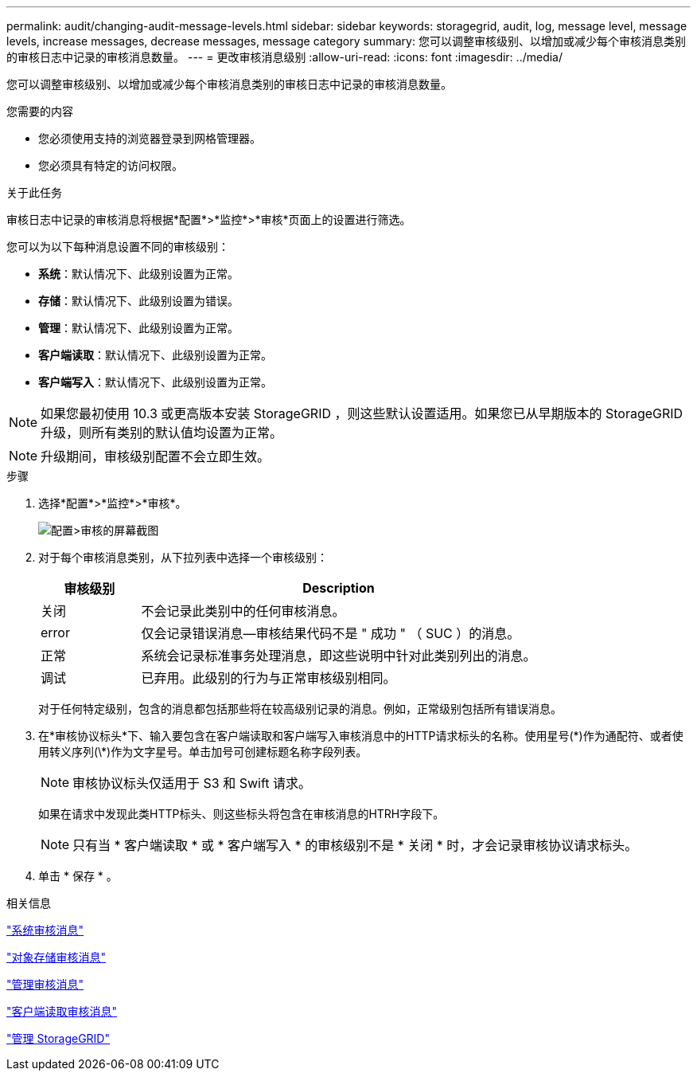 ---
permalink: audit/changing-audit-message-levels.html 
sidebar: sidebar 
keywords: storagegrid, audit, log, message level, message levels, increase messages, decrease messages, message category 
summary: 您可以调整审核级别、以增加或减少每个审核消息类别的审核日志中记录的审核消息数量。 
---
= 更改审核消息级别
:allow-uri-read: 
:icons: font
:imagesdir: ../media/


[role="lead"]
您可以调整审核级别、以增加或减少每个审核消息类别的审核日志中记录的审核消息数量。

.您需要的内容
* 您必须使用支持的浏览器登录到网格管理器。
* 您必须具有特定的访问权限。


.关于此任务
审核日志中记录的审核消息将根据*配置*>*监控*>*审核*页面上的设置进行筛选。

您可以为以下每种消息设置不同的审核级别：

* *系统*：默认情况下、此级别设置为正常。
* *存储*：默认情况下、此级别设置为错误。
* *管理*：默认情况下、此级别设置为正常。
* *客户端读取*：默认情况下、此级别设置为正常。
* *客户端写入*：默认情况下、此级别设置为正常。



NOTE: 如果您最初使用 10.3 或更高版本安装 StorageGRID ，则这些默认设置适用。如果您已从早期版本的 StorageGRID 升级，则所有类别的默认值均设置为正常。


NOTE: 升级期间，审核级别配置不会立即生效。

.步骤
. 选择*配置*>*监控*>*审核*。
+
image::../media/default_audit_settings.gif[配置>审核的屏幕截图]

. 对于每个审核消息类别，从下拉列表中选择一个审核级别：
+
[cols="20,80"]
|===
| 审核级别 | Description 


 a| 
关闭
 a| 
不会记录此类别中的任何审核消息。



 a| 
error
 a| 
仅会记录错误消息—审核结果代码不是 " 成功 " （ SUC ）的消息。



 a| 
正常
 a| 
系统会记录标准事务处理消息，即这些说明中针对此类别列出的消息。



 a| 
调试
 a| 
已弃用。此级别的行为与正常审核级别相同。

|===
+
对于任何特定级别，包含的消息都包括那些将在较高级别记录的消息。例如，正常级别包括所有错误消息。

. 在*审核协议标头*下、输入要包含在客户端读取和客户端写入审核消息中的HTTP请求标头的名称。使用星号(\*)作为通配符、或者使用转义序列(\*)作为文字星号。单击加号可创建标题名称字段列表。
+

NOTE: 审核协议标头仅适用于 S3 和 Swift 请求。

+
如果在请求中发现此类HTTP标头、则这些标头将包含在审核消息的HTRH字段下。

+

NOTE: 只有当 * 客户端读取 * 或 * 客户端写入 * 的审核级别不是 * 关闭 * 时，才会记录审核协议请求标头。

. 单击 * 保存 * 。


.相关信息
link:system-audit-messages.html["系统审核消息"]

link:object-storage-audit-messages.html["对象存储审核消息"]

link:management-audit-message.html["管理审核消息"]

link:client-read-audit-messages.html["客户端读取审核消息"]

link:../admin/index.html["管理 StorageGRID"]
